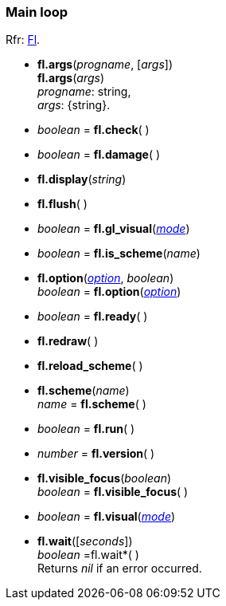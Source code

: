 
=== Main loop
[small]#Rfr: link:++http://www.fltk.org/doc-1.3/classFl.html++[Fl].#

* *fl.args*(_progname_, [_args_]) +
*fl.args*(_args_) +
[small]#_progname_: string, +
_args_: {string}.#

* _boolean_ = *fl.check*( )

* _boolean_ = *fl.damage*( )

* *fl.display*(_string_)

* *fl.flush*( )

* _boolean_ = *fl.gl_visual*(<<mode, _mode_>>)

* _boolean_ = *fl.is_scheme*(_name_)

* *fl.option*(<<option, _option_>>, _boolean_) +
_boolean_ = *fl.option*(<<option, _option_>>)

////
* <<widget, _widget_>> = *fl.readqueue*( )
////

* _boolean_ = *fl.ready*( )


* *fl.redraw*( )

* *fl.reload_scheme*( )

* *fl.scheme*(_name_) +
_name_ = *fl.scheme*( )

* _boolean_ = *fl.run*( )


* _number_ = *fl.version*( )


* *fl.visible_focus*(_boolean_) +
_boolean_ = *fl.visible_focus*( )

* _boolean_ = *fl.visual*(<<mode, _mode_>>)


* *fl.wait*([_seconds_]) +
_boolean_ =fl.wait*( ) +
[small]#Returns _nil_ if an error occurred.#

